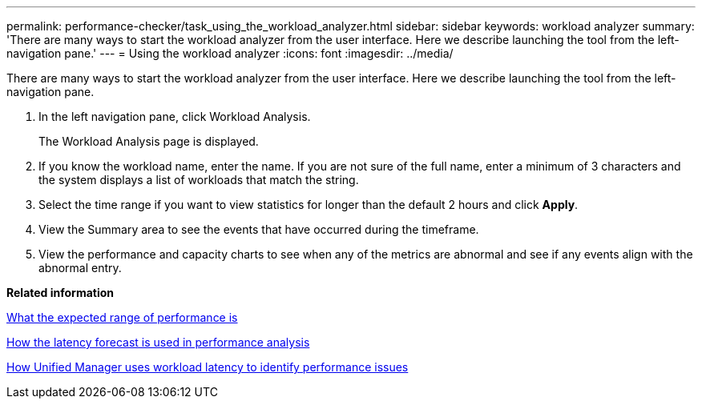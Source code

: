 ---
permalink: performance-checker/task_using_the_workload_analyzer.html
sidebar: sidebar
keywords: workload analyzer
summary: 'There are many ways to start the workload analyzer from the user interface. Here we describe launching the tool from the left-navigation pane.'
---
= Using the workload analyzer
:icons: font
:imagesdir: ../media/

[.lead]
There are many ways to start the workload analyzer from the user interface. Here we describe launching the tool from the left-navigation pane.

. In the left navigation pane, click Workload Analysis.
+
The Workload Analysis page is displayed.

. If you know the workload name, enter the name. If you are not sure of the full name, enter a minimum of 3 characters and the system displays a list of workloads that match the string.
. Select the time range if you want to view statistics for longer than the default 2 hours and click *Apply*.
. View the Summary area to see the events that have occurred during the timeframe.
. View the performance and capacity charts to see when any of the metrics are abnormal and see if any events align with the abnormal entry.

*Related information*

xref:concept_what_the_expected_range_of_performance_is.adoc[What the expected range of performance is]

xref:reference_how_the_expected_range_is_used_in_performance_analysis.adoc[How the latency forecast is used in performance analysis]

xref:concept_how_unified_manager_uses_workload_response_time_to_identify_performance_issues.adoc[How Unified Manager uses workload latency to identify performance issues]
